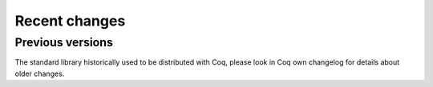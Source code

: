 .. _changes:

--------------
Recent changes
--------------

.. ifconfig:: not is_a_released_version

   .. include:: ../unreleased.rst

Previous versions
-----------------

The standard library historically used to be distributed with Coq,
please look in Coq own changelog for details about older changes.
